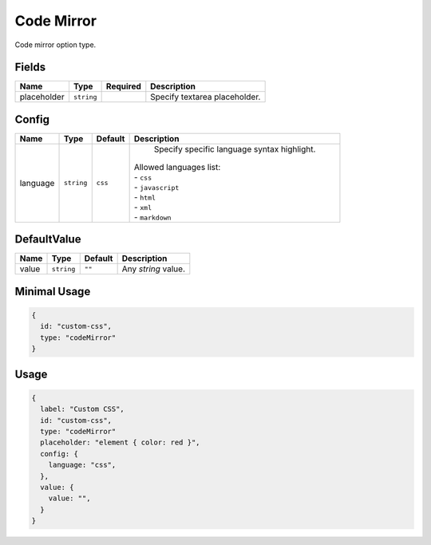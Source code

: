 Code Mirror
===========

Code mirror option type.

Fields
------

+------------+-------------+--------------+-----------------------------------------------------------------------------+
| **Name**   |  **Type**   | **Required** | **Description**                                                             |
+============+=============+==============+=============================================================================+
| placeholder| ``string``  |              | Specify textarea placeholder.                                               |
+------------+-------------+--------------+-----------------------------------------------------------------------------+

Config
------

+------------+-------------+-------------+------------------------------------------------------------------------------+
| **Name**   |  **Type**   | **Default** | **Description**                                                              |
+============+=============+=============+==============================================================================+
| language   | ``string``  | ``css``     | Specify specific language syntax highlight.                                  |
|            |             |             || Allowed languages list:                                                     |
|            |             |             || - ``css``                                                                   |
|            |             |             || - ``javascript``                                                            |
|            |             |             || - ``html``                                                                  |
|            |             |             || - ``xml``                                                                   |
|            |             |             || - ``markdown``                                                              |
+------------+-------------+-------------+------------------------------------------------------------------------------+

DefaultValue
-----

+---------------+-------------+-------------+---------------------------------------------------------------------------+
| **Name**      |  **Type**   | **Default** | **Description**                                                           |
+===============+=============+=============+===========================================================================+
| value         | ``string``  | ``""``      | Any `string` value.                                                       |
+---------------+-------------+-------------+---------------------------------------------------------------------------+


Minimal Usage
-------------

.. code-block:: javascript

    {
      id: "custom-css",
      type: "codeMirror"
    }

Usage
-----

.. code-block:: javascript

    {
      label: "Custom CSS",
      id: "custom-css",
      type: "codeMirror"
      placeholder: "element { color: red }",
      config: {
        language: "css",
      },
      value: {
        value: "",                              
      }
    }
